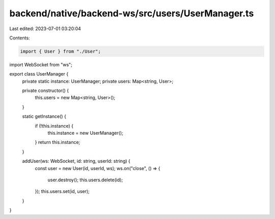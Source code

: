 backend/native/backend-ws/src/users/UserManager.ts
==================================================

Last edited: 2023-07-01 03:20:04

Contents:

.. code-block:: ts

    import { User } from "./User";
import WebSocket from "ws";

export class UserManager {
  private static instance: UserManager;
  private users: Map<string, User>;

  private constructor() {
    this.users = new Map<string, User>();
  }

  static getInstance() {
    if (!this.instance) {
      this.instance = new UserManager();
    }
    return this.instance;
  }

  addUser(ws: WebSocket, id: string, userId: string) {
    const user = new User(id, userId, ws);
    ws.on("close", () => {
      user.destroy();
      this.users.delete(id);
    });
    this.users.set(id, user);
  }
}


